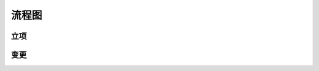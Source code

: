 流程图
========

立项
----
.. graphviz::

    digraph 立项{
        发现机会点 -> 编制立项建议书;
        编制立项建议书 -> 成立立项小组;
        成立立项小组 -> 编制项目任务书;
        编制项目任务书 -> 立项评审会;
        立项评审会 -> 立项批准;
    }


变更
----
.. graphviz::

    digraph 变更{
        提交变更申请 -> 分析变更类型 [shap=box];
        分析变更类型 [shap=box] -> 范围变更;
        分析变更类型 [shap=box] -> 进度变更;
        分析变更类型 [shap=box] -> 预算变更;
    }
